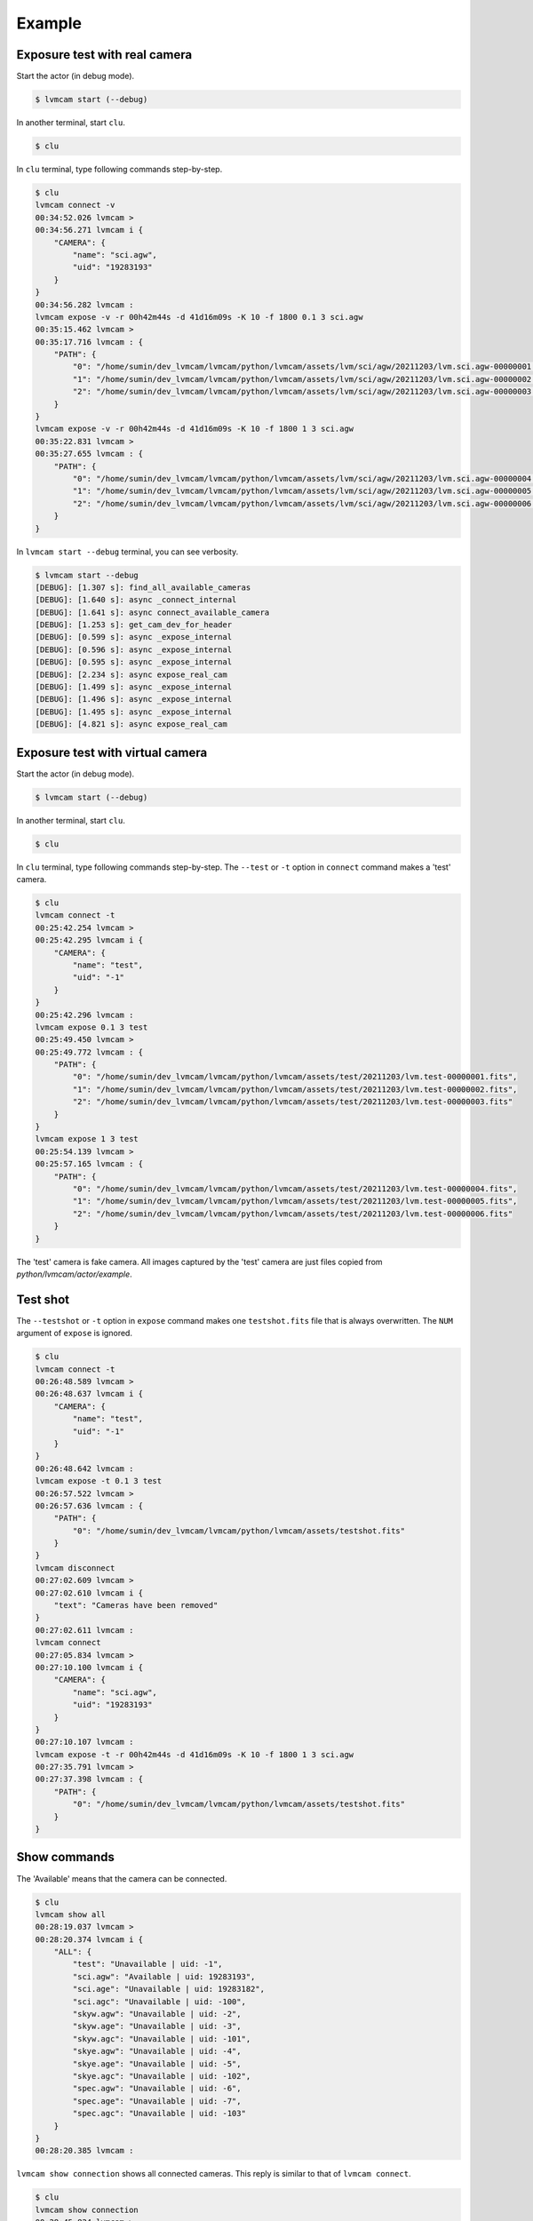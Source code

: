 .. _example:

Example
========

Exposure test with real camera
-------------------------------

Start the actor (in debug mode).

.. code-block:: console

    $ lvmcam start (--debug)

In another terminal, start ``clu``.

.. code-block:: console

    $ clu 

In ``clu`` terminal, type following commands step-by-step.

.. code-block:: console

    $ clu
    lvmcam connect -v
    00:34:52.026 lvmcam > 
    00:34:56.271 lvmcam i {
        "CAMERA": {
            "name": "sci.agw",
            "uid": "19283193"
        }
    }
    00:34:56.282 lvmcam : 
    lvmcam expose -v -r 00h42m44s -d 41d16m09s -K 10 -f 1800 0.1 3 sci.agw
    00:35:15.462 lvmcam > 
    00:35:17.716 lvmcam : {
        "PATH": {
            "0": "/home/sumin/dev_lvmcam/lvmcam/python/lvmcam/assets/lvm/sci/agw/20211203/lvm.sci.agw-00000001.fits",
            "1": "/home/sumin/dev_lvmcam/lvmcam/python/lvmcam/assets/lvm/sci/agw/20211203/lvm.sci.agw-00000002.fits",
            "2": "/home/sumin/dev_lvmcam/lvmcam/python/lvmcam/assets/lvm/sci/agw/20211203/lvm.sci.agw-00000003.fits"
        }
    }
    lvmcam expose -v -r 00h42m44s -d 41d16m09s -K 10 -f 1800 1 3 sci.agw
    00:35:22.831 lvmcam > 
    00:35:27.655 lvmcam : {
        "PATH": {
            "0": "/home/sumin/dev_lvmcam/lvmcam/python/lvmcam/assets/lvm/sci/agw/20211203/lvm.sci.agw-00000004.fits",
            "1": "/home/sumin/dev_lvmcam/lvmcam/python/lvmcam/assets/lvm/sci/agw/20211203/lvm.sci.agw-00000005.fits",
            "2": "/home/sumin/dev_lvmcam/lvmcam/python/lvmcam/assets/lvm/sci/agw/20211203/lvm.sci.agw-00000006.fits"
        }
    }
 

In ``lvmcam start --debug`` terminal, you can see verbosity.

.. code-block:: console

    $ lvmcam start --debug
    [DEBUG]: [1.307 s]: find_all_available_cameras
    [DEBUG]: [1.640 s]: async _connect_internal
    [DEBUG]: [1.641 s]: async connect_available_camera
    [DEBUG]: [1.253 s]: get_cam_dev_for_header
    [DEBUG]: [0.599 s]: async _expose_internal
    [DEBUG]: [0.596 s]: async _expose_internal
    [DEBUG]: [0.595 s]: async _expose_internal
    [DEBUG]: [2.234 s]: async expose_real_cam
    [DEBUG]: [1.499 s]: async _expose_internal
    [DEBUG]: [1.496 s]: async _expose_internal
    [DEBUG]: [1.495 s]: async _expose_internal
    [DEBUG]: [4.821 s]: async expose_real_cam


Exposure test with virtual camera
----------------------------------

Start the actor (in debug mode).

.. code-block:: console

   $ lvmcam start (--debug)

In another terminal, start ``clu``.

.. code-block:: console

   $ clu 

In ``clu`` terminal, type following commands step-by-step. The ``--test`` or ``-t`` option in ``connect`` command makes a 'test' camera.

.. code-block:: console

    $ clu
    lvmcam connect -t
    00:25:42.254 lvmcam > 
    00:25:42.295 lvmcam i {
        "CAMERA": {
            "name": "test",
            "uid": "-1"
        }
    }
    00:25:42.296 lvmcam : 
    lvmcam expose 0.1 3 test
    00:25:49.450 lvmcam > 
    00:25:49.772 lvmcam : {
        "PATH": {
            "0": "/home/sumin/dev_lvmcam/lvmcam/python/lvmcam/assets/test/20211203/lvm.test-00000001.fits",
            "1": "/home/sumin/dev_lvmcam/lvmcam/python/lvmcam/assets/test/20211203/lvm.test-00000002.fits",
            "2": "/home/sumin/dev_lvmcam/lvmcam/python/lvmcam/assets/test/20211203/lvm.test-00000003.fits"
        }
    }
    lvmcam expose 1 3 test
    00:25:54.139 lvmcam > 
    00:25:57.165 lvmcam : {
        "PATH": {
            "0": "/home/sumin/dev_lvmcam/lvmcam/python/lvmcam/assets/test/20211203/lvm.test-00000004.fits",
            "1": "/home/sumin/dev_lvmcam/lvmcam/python/lvmcam/assets/test/20211203/lvm.test-00000005.fits",
            "2": "/home/sumin/dev_lvmcam/lvmcam/python/lvmcam/assets/test/20211203/lvm.test-00000006.fits"
        }
    }
    

The 'test' camera is fake camera. All images captured by the 'test' camera are just files copied from `python/lvmcam/actor/example`.


Test shot
---------  

The ``--testshot`` or ``-t`` option in ``expose`` command makes one ``testshot.fits`` file that is always overwritten. 
The ``NUM`` argument of ``expose`` is ignored.

.. code-block:: console

    $ clu
    lvmcam connect -t
    00:26:48.589 lvmcam > 
    00:26:48.637 lvmcam i {
        "CAMERA": {
            "name": "test",
            "uid": "-1"
        }
    }
    00:26:48.642 lvmcam : 
    lvmcam expose -t 0.1 3 test
    00:26:57.522 lvmcam > 
    00:26:57.636 lvmcam : {
        "PATH": {
            "0": "/home/sumin/dev_lvmcam/lvmcam/python/lvmcam/assets/testshot.fits"
        }
    }
    lvmcam disconnect
    00:27:02.609 lvmcam > 
    00:27:02.610 lvmcam i {
        "text": "Cameras have been removed"
    }
    00:27:02.611 lvmcam : 
    lvmcam connect
    00:27:05.834 lvmcam > 
    00:27:10.100 lvmcam i {
        "CAMERA": {
            "name": "sci.agw",
            "uid": "19283193"
        }
    }
    00:27:10.107 lvmcam : 
    lvmcam expose -t -r 00h42m44s -d 41d16m09s -K 10 -f 1800 1 3 sci.agw
    00:27:35.791 lvmcam > 
    00:27:37.398 lvmcam : {
        "PATH": {
            "0": "/home/sumin/dev_lvmcam/lvmcam/python/lvmcam/assets/testshot.fits"
        }
    }
 


Show commands
--------------

The 'Available' means that the camera can be connected.

.. code-block:: console

    $ clu
    lvmcam show all
    00:28:19.037 lvmcam > 
    00:28:20.374 lvmcam i {
        "ALL": {
            "test": "Unavailable | uid: -1",
            "sci.agw": "Available | uid: 19283193",
            "sci.age": "Unavailable | uid: 19283182",
            "sci.agc": "Unavailable | uid: -100",
            "skyw.agw": "Unavailable | uid: -2",
            "skyw.age": "Unavailable | uid: -3",
            "skyw.agc": "Unavailable | uid: -101",
            "skye.agw": "Unavailable | uid: -4",
            "skye.age": "Unavailable | uid: -5",
            "skye.agc": "Unavailable | uid: -102",
            "spec.agw": "Unavailable | uid: -6",
            "spec.age": "Unavailable | uid: -7",
            "spec.agc": "Unavailable | uid: -103"
        }
    }
    00:28:20.385 lvmcam : 
 

``lvmcam show connection`` shows all connected cameras. This reply is similar to that of ``lvmcam connect``.

.. code-block:: console

    $ clu
    lvmcam show connection
    00:28:45.824 lvmcam > 
    00:28:45.825 lvmcam e {
        "text": "There are no connected cameras"
    }
    lvmcam connect -t
    00:28:52.466 lvmcam > 
    00:28:52.514 lvmcam i {
        "CAMERA": {
            "name": "test",
            "uid": "-1"
        }
    }
    00:28:52.515 lvmcam : 
    lvmcam show connection
    00:28:56.137 lvmcam > 
    00:28:56.138 lvmcam i {
        "CONNECTED": {
            "name": "test",
            "uid": "-1"
        }
    }
    00:28:56.139 lvmcam : 
    lvmcam connect
    00:28:58.914 lvmcam > 
    00:28:58.962 lvmcam e {
        "text": "Cameras are already connected"
    }
    lvmcam disconnect
    00:29:01.823 lvmcam > 
    00:29:01.825 lvmcam i {
        "text": "Cameras have been removed"
    }
    00:29:01.826 lvmcam : 
    lvmcam connect
    00:29:06.434 lvmcam > 
    00:29:10.680 lvmcam i {
        "CAMERA": {
            "name": "sci.agw",
            "uid": "19283193"
        }
    }
    00:29:10.688 lvmcam : 
    lvmcam show connection
    00:29:13.998 lvmcam > 
    00:29:14.000 lvmcam i {
        "CONNECTED": {
            "name": "sci.agw",
            "uid": "19283193"
        }
    }
    00:29:14.002 lvmcam : 
 

Status command
--------------

.. code-block:: console

    $ clu
    lvmcam status
    00:30:46.707 lvmcam > 
    00:30:48.080 lvmcam i {
        "STATUS": {
            "Camera model": "Blackfly S BFS-PGE-16S7M",
            "Camera vendor": "FLIR",
            "Camera id": "19283193",
            "Pixel format": "Mono16",
            "Available Formats": "['Mono8', 'Mono16', 'Mono10Packed', 'Mono12Packed', 'Mono10p', 'Mono12p']",
            "Full Frame": "1608x1104",
            "ROI": "1600x1100 at 0,0",
            "Frame size": "3520000 Bytes",
            "Frame rate": "3.392067663337556 Hz",
            "Exposure time": "0.999999 seconds",
            "Gain Conv.": "LCG",
            "Gamma Enable": "False",
            "Gamma Value": "0.800048828125",
            "Acquisition mode": "SingleFrame",
            "Framerate bounds": "(min=1.0, max=3.3953648380635064)",
            "Exp. time bounds": "(min=14.0, max=30000003.0)",
            "Gain bounds": "(min=0.0, max=47.994294033026364)",
            "Power Supply Voltage": "9.76171875 V",
            "Power Supply Current": "0.28369140625 A",
            "Total Dissiapted Power": "2.716955542564392 W",
            "Camera Temperature": "33.5 C"
        }
    }
    00:30:48.088 lvmcam : 
 

Compression
-----------

